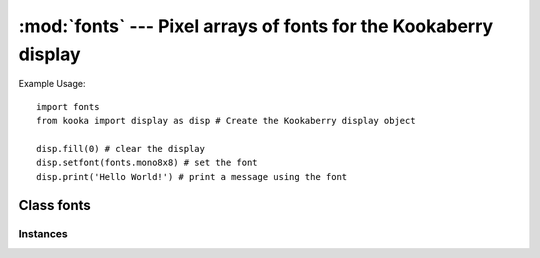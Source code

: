 *****************************************************************
:mod:`fonts` --- Pixel arrays of fonts for the Kookaberry display
*****************************************************************
.. _fonts:

.. module:: fonts
   :synopsis: Pixel arrays of alphanumeric text fonts for use with the Kookaberry's display

Example Usage::

    import fonts
    from kooka import display as disp # Create the Kookaberry display object

    disp.fill(0) # clear the display
    disp.setfont(fonts.mono8x8) # set the font
    disp.print('Hello World!') # print a message using the font

Class fonts
===========

Instances
---------

.. data::
    mono5x5
    mono6x7
    mono8x13
    mono8x8
    sans12

    These objects give access to pixel maps of font sets for use on the **Kookaberry**'s display, or any other :ref:`framebuf` display.

    The font sizes are as shown in the names of the objects:

    - ``mono5x5`` font size is 5 pixels wide by 5 pixels high
    - ``mono6x7`` font size is 6 pixels wide by 7 pixels high
    - ``mono8x13`` font size is 8 pixels wide by 13 pixels high
    - ``mono8x8`` font size is 8 pixels wide by 8 pixels high
    - ``sans12`` font size is sans serif 12 pixels wide by 12 pixels high
  